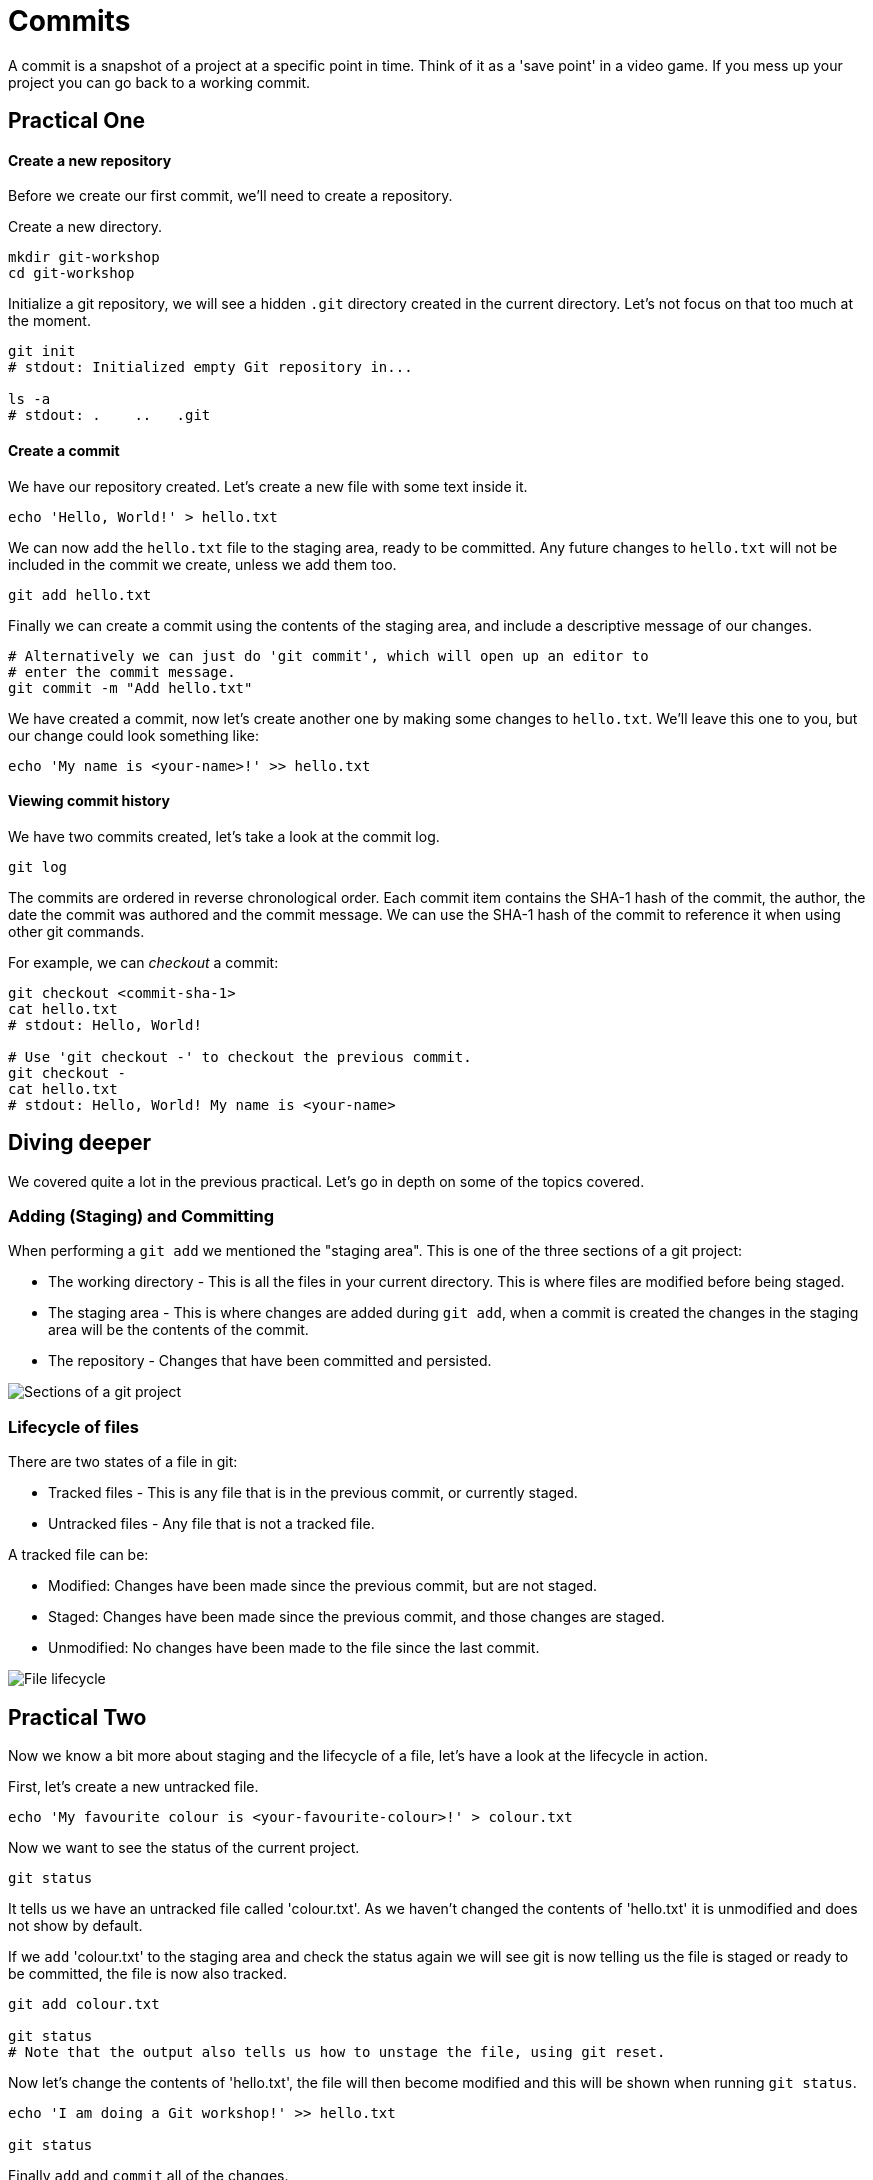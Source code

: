 = Commits

A commit is a snapshot of a project at a specific point in time. Think of it as
a 'save point' in a video game. If you mess up your project you can go back to
a working commit.

== Practical One

[discrete]
==== Create a new repository

Before we create our first commit, we'll need to create a repository.

Create a new directory.

[source,bash]
----
mkdir git-workshop
cd git-workshop
----

Initialize a git repository, we will see a hidden `.git` directory created in
the current directory. Let's not focus on that too much at the moment.

[source,bash]
----
git init
# stdout: Initialized empty Git repository in...

ls -a
# stdout: .    ..   .git
----

[discrete]
==== Create a commit

We have our repository created. Let's create a new file with some text inside
it.

[source,bash]
----
echo 'Hello, World!' > hello.txt
----

We can now add the `hello.txt` file to the staging area, ready to be committed.
Any future changes to `hello.txt` will not be included in the commit we create,
unless we add them too.

[source,bash]
----
git add hello.txt
----

Finally we can create a commit using the contents of the staging area, and
include a descriptive message of our changes.

[source,bash]
----
# Alternatively we can just do 'git commit', which will open up an editor to
# enter the commit message.
git commit -m "Add hello.txt"
----

We have created a commit, now let's create another one by making some changes
to `hello.txt`. We'll leave this one to you, but our change could look
something like:

[source,bash]
----
echo 'My name is <your-name>!' >> hello.txt
----

[discrete]
==== Viewing commit history

We have two commits created, let's take a look at the commit log.

[source,bash]
----
git log
----

The commits are ordered in reverse chronological order. Each commit item
contains the SHA-1 hash of the commit, the author, the date the commit was
authored and the commit message. We can use the SHA-1 hash of the commit to
reference it when using other git commands.

For example, we can _checkout_ a commit:

[source,bash]
----
git checkout <commit-sha-1>
cat hello.txt
# stdout: Hello, World!

# Use 'git checkout -' to checkout the previous commit.
git checkout -
cat hello.txt
# stdout: Hello, World! My name is <your-name>
----

== Diving deeper

We covered quite a lot in the previous practical. Let's go in depth on some of
the topics covered.

=== Adding (Staging) and Committing

When performing a `git add` we mentioned the "staging area". This is one of the
three sections of a git project:

* The working directory - This is all the files in your current directory. This
is where files are modified before being staged.
* The staging area - This is where changes are added during `git add`, when a
commit is created the changes in the staging area will be the contents of the
commit.
* The repository - Changes that have been committed and persisted.

image::./img/staging-and-comitting.png[Sections of a git project]

=== Lifecycle of files

There are two states of a file in git:

* Tracked files - This is any file that is in the previous commit, or currently
staged.
* Untracked files - Any file that is not a tracked file.

A tracked file can be:

* Modified: Changes have been made since the previous commit, but are not
staged.
* Staged: Changes have been made since the previous commit, and those changes
are staged.
* Unmodified: No changes have been made to the file since the last commit.

image::./img/file-lifecycle.png[File lifecycle]

== Practical Two

Now we know a bit more about staging and the lifecycle of a file, let's have a
look at the lifecycle in action.

First, let's create a new untracked file.

[source,bash]
----
echo 'My favourite colour is <your-favourite-colour>!' > colour.txt
----

Now we want to see the status of the current project.

[source,bash]
----
git status
----

It tells us we have an untracked file called 'colour.txt'. As we haven't
changed the contents of 'hello.txt' it is unmodified and does not show by
default.

If we `add` 'colour.txt' to the staging area and check the status again we will
see git is now telling us the file is staged or ready to be committed, the file
is now also tracked.

[source,bash]
----
git add colour.txt

git status
# Note that the output also tells us how to unstage the file, using git reset.
----

Now let's change the contents of 'hello.txt', the file will then become
modified and this will be shown when running `git status`.

[source,bash]
----
echo 'I am doing a Git workshop!' >> hello.txt

git status
----

Finally `add` and `commit` all of the changes.
